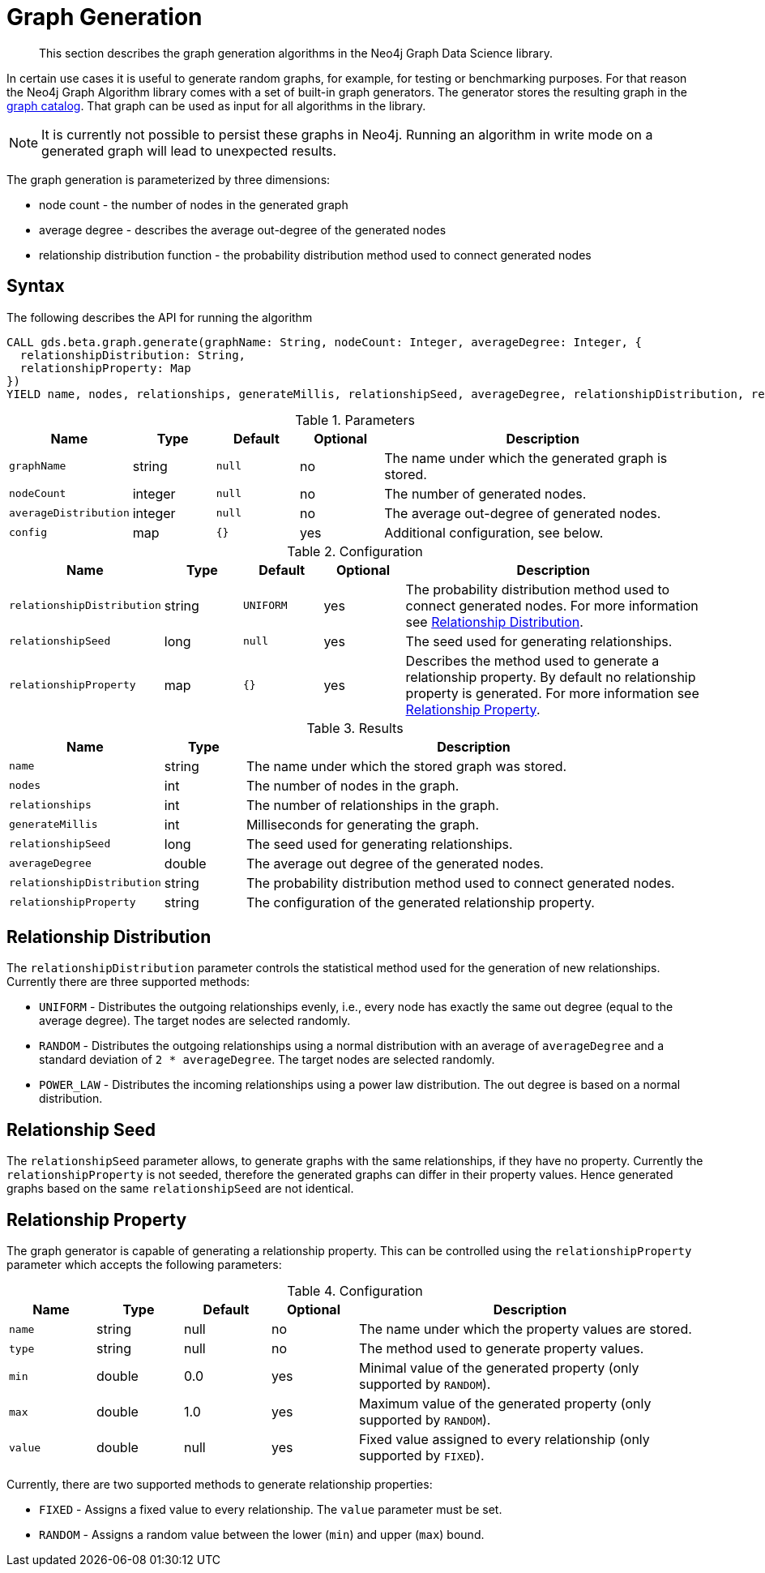 [[graph-generation]]
= Graph Generation

[abstract]
--
This section describes the graph generation algorithms in the Neo4j Graph Data Science library.
--

In certain use cases it is useful to generate random graphs, for example, for testing or benchmarking purposes.
For that reason the Neo4j Graph Algorithm library comes with a set of built-in graph generators.
The generator stores the resulting graph in the <<graph-catalog-ops, graph catalog>>.
That graph can be used as input for all algorithms in the library.

[NOTE]
====
It is currently not possible to persist these graphs in Neo4j.
Running an algorithm in write mode on a generated graph will lead to unexpected results.
====

The graph generation is parameterized by three dimensions:

 * node count - the number of nodes in the generated graph
 * average degree - describes the average out-degree of the generated nodes
 * relationship distribution function - the probability distribution method used to connect generated nodes


[[graph-generation-syntax]]
== Syntax

.The following describes the API for running the algorithm
[source, cypher]
----
CALL gds.beta.graph.generate(graphName: String, nodeCount: Integer, averageDegree: Integer, {
  relationshipDistribution: String,
  relationshipProperty: Map
})
YIELD name, nodes, relationships, generateMillis, relationshipSeed, averageDegree, relationshipDistribution, relationshipProperty
----

.Parameters
[opts="header",cols="1m,1,1m,1,4"]
|===
| Name                | Type    | Default | Optional | Description
| graphName           | string  | null    | no       | The name under which the generated graph is stored.
| nodeCount           | integer | null    | no       | The number of generated nodes.
| averageDistribution | integer | null    | no       | The average out-degree of generated nodes.
| config              | map     | {}      | yes      | Additional configuration, see below.
|===

.Configuration
[opts="header",cols="1m,1,1m,1,4"]
|===
| Name                      | Type      | Default  | Optional | Description
| relationshipDistribution  | string    | UNIFORM  | yes      | The probability distribution method used to connect generated nodes. For more information see <<graph-generation-distribution>>.
| relationshipSeed          | long      | null     | yes      | The seed used for generating relationships.
| relationshipProperty      | map       | {}       | yes      | Describes the method used to generate a relationship property. By default no relationship property is generated. For more information see <<graph-generation-relationship-property>>.
|===

.Results
[opts="header",cols="1m,1,6"]
|===
| Name                      | Type       | Description
| name                      | string     | The name under which the stored graph was stored.
| nodes                     | int        | The number of nodes in the graph.
| relationships             | int        | The number of relationships in the graph.
| generateMillis            | int        | Milliseconds for generating the graph.
| relationshipSeed          | long       | The seed used for generating relationships.
| averageDegree             | double     | The average out degree of the generated nodes.
| relationshipDistribution  | string     | The probability distribution method used to connect generated nodes.
| relationshipProperty      | string     | The configuration of the generated relationship property.
|===

[[graph-generation-distribution]]
== Relationship Distribution

The `relationshipDistribution` parameter controls the statistical method used for the generation of new relationships.
Currently there are three supported methods:

* `UNIFORM` - Distributes the outgoing relationships evenly, i.e., every node has exactly the same out degree (equal to the average degree). The target nodes are selected randomly.
* `RANDOM` - Distributes the outgoing relationships using a normal distribution with an average of `averageDegree` and a standard deviation of `2 * averageDegree`. The target nodes are selected randomly.
* `POWER_LAW` - Distributes the incoming relationships using a power law distribution. The out degree is based on a normal distribution.


[[graph-generation-seed]]
== Relationship Seed

The `relationshipSeed` parameter allows, to generate graphs with the same relationships, if they have no property.
Currently the `relationshipProperty` is not seeded, therefore the generated graphs can differ in their property values.
Hence generated graphs based on the same `relationshipSeed` are not identical.

[[graph-generation-relationship-property]]
== Relationship Property

The graph generator is capable of generating a relationship property.
This can be controlled using the `relationshipProperty` parameter which accepts the following parameters:

.Configuration
[opts="header",cols="1m,1,1,1,4"]
|===
| Name    | Type      | Default | Optional  | Description
| name    | string    | null    | no        | The name under which the property values are stored.
| type    | string    | null    | no        | The method used to generate property values.
| min     | double    | 0.0     | yes       | Minimal value of the generated property (only supported by `RANDOM`).
| max     | double    | 1.0     | yes       | Maximum value of the generated property (only supported by `RANDOM`).
| value   | double    | null    | yes       | Fixed value assigned to every relationship (only supported by `FIXED`).
|===

Currently, there are two supported methods to generate relationship properties:

* `FIXED` - Assigns a fixed value to every relationship. The `value` parameter must be set.
* `RANDOM` - Assigns a random value between the lower (`min`) and upper (`max`) bound.
